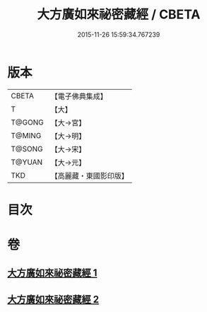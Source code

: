#+TITLE: 大方廣如來祕密藏經 / CBETA
#+DATE: 2015-11-26 15:59:34.767239
* 版本
 |     CBETA|【電子佛典集成】|
 |         T|【大】     |
 |    T@GONG|【大→宮】   |
 |    T@MING|【大→明】   |
 |    T@SONG|【大→宋】   |
 |    T@YUAN|【大→元】   |
 |       TKD|【高麗藏・東國影印版】|

* 目次
* 卷
** [[file:KR6i0527_001.txt][大方廣如來祕密藏經 1]]
** [[file:KR6i0527_002.txt][大方廣如來祕密藏經 2]]

